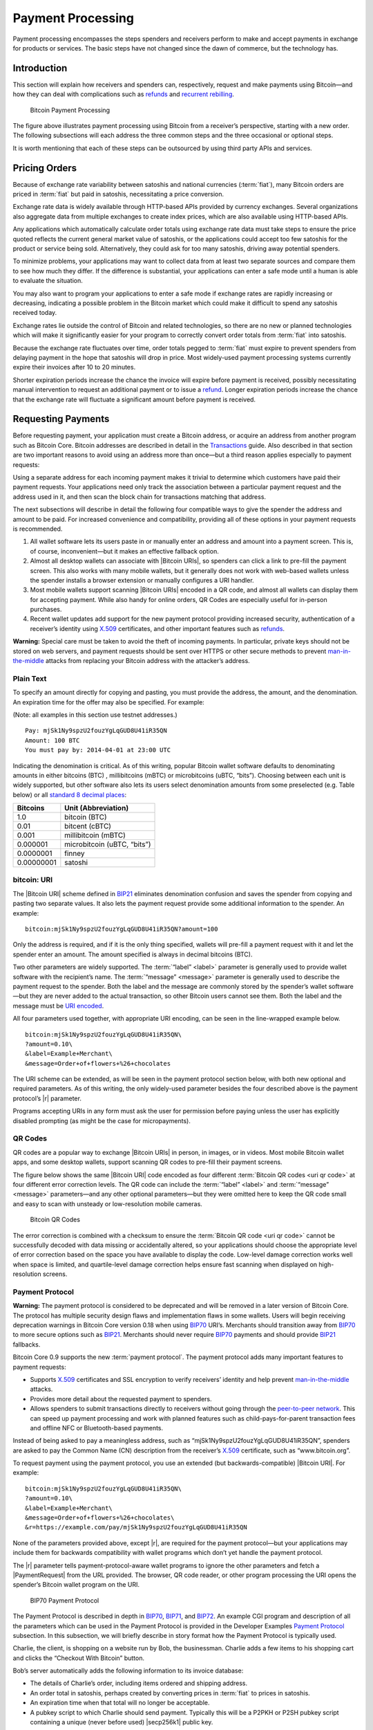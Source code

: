 .. _dev-payment-processing-header:

Payment Processing
==================

Payment processing encompasses the steps spenders and receivers perform to make and accept payments in exchange for products or services. The basic steps have not changed since the dawn of commerce, but the technology has. 

Introduction
------------

This section will explain how receivers and spenders can, respectively, request and make payments using Bitcoin—and how they can deal with complications such as `refunds <../devguide/payment_processing.html#issuing-refunds>`_ and `recurrent rebilling <../devguide/payment_processing.html#rebilling-recurring-payments>`__.

.. figure:: /img/dev/en-payment-processing.svg
   :alt: Bitcoin Payment Processing

   Bitcoin Payment Processing

The figure above illustrates payment processing using Bitcoin from a receiver’s perspective, starting with a new order. The following subsections will each address the three common steps and the three occasional or optional steps.

It is worth mentioning that each of these steps can be outsourced by using third party APIs and services.

Pricing Orders
--------------

Because of exchange rate variability between satoshis and national currencies (:term:`fiat`), many Bitcoin orders are priced in :term:`fiat` but paid in satoshis, necessitating a price conversion.

Exchange rate data is widely available through HTTP-based APIs provided by currency exchanges. Several organizations also aggregate data from multiple exchanges to create index prices, which are also available using HTTP-based APIs.

Any applications which automatically calculate order totals using exchange rate data must take steps to ensure the price quoted reflects the current general market value of satoshis, or the applications could accept too few satoshis for the product or service being sold. Alternatively, they could ask for too many satoshis, driving away potential spenders.

To minimize problems, your applications may want to collect data from at least two separate sources and compare them to see how much they differ. If the difference is substantial, your applications can enter a safe mode until a human is able to evaluate the situation.

You may also want to program your applications to enter a safe mode if exchange rates are rapidly increasing or decreasing, indicating a possible problem in the Bitcoin market which could make it difficult to spend any satoshis received today.

Exchange rates lie outside the control of Bitcoin and related technologies, so there are no new or planned technologies which will make it significantly easier for your program to correctly convert order totals from :term:`fiat` into satoshis.

Because the exchange rate fluctuates over time, order totals pegged to :term:`fiat` must expire to prevent spenders from delaying payment in the hope that satoshis will drop in price. Most widely-used payment processing systems currently expire their invoices after 10 to 20 minutes.

Shorter expiration periods increase the chance the invoice will expire before payment is received, possibly necessitating manual intervention to request an additional payment or to issue a refund_. Longer expiration periods increase the chance that the exchange rate will fluctuate a significant amount before payment is received.

Requesting Payments
-------------------

Before requesting payment, your application must create a Bitcoin address, or acquire an address from another program such as Bitcoin Core. Bitcoin addresses are described in detail in the `Transactions <../devguide/transactions.html>`__ guide. Also described in that section are two important reasons to avoid using an address more than once—but a third reason applies especially to payment requests:

Using a separate address for each incoming payment makes it trivial to determine which customers have paid their payment requests. Your applications need only track the association between a particular payment request and the address used in it, and then scan the block chain for transactions matching that address.

The next subsections will describe in detail the following four compatible ways to give the spender the address and amount to be paid. For increased convenience and compatibility, providing all of these options in your payment requests is recommended.

1. All wallet software lets its users paste in or manually enter an address and amount into a payment screen. This is, of course, inconvenient—but it makes an effective fallback option.

2. Almost all desktop wallets can associate with |Bitcoin URIs|, so spenders can click a link to pre-fill the payment screen. This also works with many mobile wallets, but it generally does not work with web-based wallets unless the spender installs a browser extension or manually configures a URI handler.

3. Most mobile wallets support scanning |Bitcoin URIs| encoded in a QR code, and almost all wallets can display them for accepting payment. While also handy for online orders, QR Codes are especially useful for in-person purchases.

4. Recent wallet updates add support for the new payment protocol providing increased security, authentication of a receiver’s identity using `X.509 <https://en.wikipedia.org/wiki/X.509>`__ certificates, and other important features such as refunds_.

|Warning icon| **Warning:** Special care must be taken to avoid the theft of incoming payments. In particular, private keys should not be stored on web servers, and payment requests should be sent over HTTPS or other secure methods to prevent `man-in-the-middle <https://en.wikipedia.org/wiki/Man-in-the-middle_attack>`__ attacks from replacing your Bitcoin address with the attacker’s address.

Plain Text
~~~~~~~~~~

To specify an amount directly for copying and pasting, you must provide the address, the amount, and the denomination. An expiration time for the offer may also be specified. For example:

(Note: all examples in this section use testnet addresses.)

::

   Pay: mjSk1Ny9spzU2fouzYgLqGUD8U41iR35QN
   Amount: 100 BTC
   You must pay by: 2014-04-01 at 23:00 UTC

Indicating the denomination is critical. As of this writing, popular Bitcoin wallet software defaults to denominating amounts in either bitcoins (BTC) , millibitcoins (mBTC) or microbitcoins (uBTC, “bits”). Choosing between each unit is widely supported, but other software also lets its users select denomination amounts from some preselected (e.g. Table below) or all `standard 8 decimal places <https://en.bitcoin.it/wiki/Units>`__:

========== ===========================
Bitcoins   Unit (Abbreviation)
========== ===========================
1.0        bitcoin (BTC)
0.01       bitcent (cBTC)
0.001      millibitcoin (mBTC)
0.000001   microbitcoin (uBTC, “bits”)
0.0000001  finney
0.00000001 satoshi
========== ===========================

bitcoin: URI
~~~~~~~~~~~~

The |Bitcoin URI| scheme defined in `BIP21 <https://github.com/bitcoin/bips/blob/master/bip-0021.mediawiki>`__ eliminates denomination confusion and saves the spender from copying and pasting two separate values. It also lets the payment request provide some additional information to the spender. An example:

::

   bitcoin:mjSk1Ny9spzU2fouzYgLqGUD8U41iR35QN?amount=100

Only the address is required, and if it is the only thing specified, wallets will pre-fill a payment request with it and let the spender enter an amount. The amount specified is always in decimal bitcoins (BTC).

Two other parameters are widely supported. The :term:`“label” <label>` parameter is generally used to provide wallet software with the recipient’s name. The :term:`“message” <message>` parameter is generally used to describe the payment request to the spender. Both the label and the message are commonly stored by the spender’s wallet software—but they are never added to the actual transaction, so other Bitcoin users cannot see them. Both the label and the message must be `URI encoded <https://tools.ietf.org/html/rfc3986>`__.

All four parameters used together, with appropriate URI encoding, can be seen in the line-wrapped example below.

::

   bitcoin:mjSk1Ny9spzU2fouzYgLqGUD8U41iR35QN\
   ?amount=0.10\
   &label=Example+Merchant\
   &message=Order+of+flowers+%26+chocolates

The URI scheme can be extended, as will be seen in the payment protocol section below, with both new optional and required parameters. As of this writing, the only widely-used parameter besides the four described above is the payment protocol’s |r| parameter.

Programs accepting URIs in any form must ask the user for permission before paying unless the user has explicitly disabled prompting (as might be the case for micropayments).

QR Codes
~~~~~~~~

QR codes are a popular way to exchange |Bitcoin URIs| in person, in images, or in videos. Most mobile Bitcoin wallet apps, and some desktop wallets, support scanning QR codes to pre-fill their payment screens.

The figure below shows the same |Bitcoin URI| code encoded as four different :term:`Bitcoin QR codes <uri qr code>` at four different error correction levels. The QR code can include the :term:`“label” <label>` and :term:`“message” <message>` parameters—and any other optional parameters—but they were omitted here to keep the QR code small and easy to scan with unsteady or low-resolution mobile cameras.

.. figure:: /img/dev/en-qr-code.svg
   :alt: Bitcoin QR Codes

   Bitcoin QR Codes

The error correction is combined with a checksum to ensure the :term:`Bitcoin QR code <uri qr code>` cannot be successfully decoded with data missing or accidentally altered, so your applications should choose the appropriate level of error correction based on the space you have available to display the code. Low-level damage correction works well when space is limited, and quartile-level damage correction helps ensure fast scanning when displayed on high-resolution screens.

Payment Protocol
~~~~~~~~~~~~~~~~

|Warning icon| **Warning:** The payment protocol is considered to be deprecated and will be removed in a later version of Bitcoin Core. The protocol has multiple security design flaws and implementation flaws in some wallets. Users will begin receiving deprecation warnings in Bitcoin Core version 0.18 when using `BIP70 <https://github.com/bitcoin/bips/blob/master/bip-0070.mediawiki>`__ URI’s. Merchants should transition away from `BIP70 <https://github.com/bitcoin/bips/blob/master/bip-0070.mediawiki>`__ to more secure options such as `BIP21 <https://github.com/bitcoin/bips/blob/master/bip-0021.mediawiki>`__. Merchants should never require `BIP70 <https://github.com/bitcoin/bips/blob/master/bip-0070.mediawiki>`__ payments and should provide `BIP21 <https://github.com/bitcoin/bips/blob/master/bip-0021.mediawiki>`__ fallbacks.

Bitcoin Core 0.9 supports the new :term:`payment protocol`. The payment protocol adds many important features to payment requests:

-  Supports `X.509 <https://en.wikipedia.org/wiki/X.509>`__ certificates and SSL encryption to verify receivers’ identity and help prevent `man-in-the-middle <https://en.wikipedia.org/wiki/Man-in-the-middle_attack>`__ attacks.

-  Provides more detail about the requested payment to spenders.

-  Allows spenders to submit transactions directly to receivers without going through the `peer-to-peer network <../devguide/p2p_network.html>`__. This can speed up payment processing and work with planned features such as child-pays-for-parent transaction fees and offline NFC or Bluetooth-based payments.

Instead of being asked to pay a meaningless address, such as “mjSk1Ny9spzU2fouzYgLqGUD8U41iR35QN”, spenders are asked to pay the Common Name (CN) description from the receiver’s `X.509 <https://en.wikipedia.org/wiki/X.509>`__ certificate, such as “www.bitcoin.org”.

To request payment using the payment protocol, you use an extended (but backwards-compatible) |Bitcoin URI|. For example:

::

   bitcoin:mjSk1Ny9spzU2fouzYgLqGUD8U41iR35QN\
   ?amount=0.10\
   &label=Example+Merchant\
   &message=Order+of+flowers+%26+chocolates\
   &r=https://example.com/pay/mjSk1Ny9spzU2fouzYgLqGUD8U41iR35QN

None of the parameters provided above, except |r|, are required for the payment protocol—but your applications may include them for backwards compatibility with wallet programs which don’t yet handle the payment protocol.

The |r| parameter tells payment-protocol-aware wallet programs to ignore the other parameters and fetch a |PaymentRequest|  from the URL provided. The browser, QR code reader, or other program processing the URI opens the spender’s Bitcoin wallet program on the URI.

.. figure:: /img/dev/en-payment-protocol.svg
   :alt: BIP70 Payment Protocol

   BIP70 Payment Protocol

The Payment Protocol is described in depth in `BIP70 <https://github.com/bitcoin/bips/blob/master/bip-0070.mediawiki>`__, `BIP71 <https://github.com/bitcoin/bips/blob/master/bip-0071.mediawiki>`__, and `BIP72 <https://github.com/bitcoin/bips/blob/master/bip-0072.mediawiki>`__. An example CGI program and description of all the parameters which can be used in the Payment Protocol is provided in the Developer Examples `Payment Protocol <../examples/payment_processing.html#payment-protocol>`__ subsection. In this subsection, we will briefly describe in story format how the Payment Protocol is typically used.

Charlie, the client, is shopping on a website run by Bob, the businessman. Charlie adds a few items to his shopping cart and clicks the “Checkout With Bitcoin” button.

Bob’s server automatically adds the following information to its invoice database:

-  The details of Charlie’s order, including items ordered and shipping address.

-  An order total in satoshis, perhaps created by converting prices in :term:`fiat` to prices in satoshis.

-  An expiration time when that total will no longer be acceptable.

-  A pubkey script to which Charlie should send payment. Typically this will be a P2PKH or P2SH pubkey script containing a unique (never before used) |secp256k1| public key.

After adding all that information to the database, Bob’s server displays a |Bitcoin URI| for Charlie to click to pay.

Charlie clicks on the |Bitcoin URI| in his browser. His browser’s URI handler sends the URI to his wallet program. The wallet is aware of the Payment Protocol, so it parses the |r| parameter and sends an HTTP GET to that URL looking for a |PaymentRequest|  message.

The |PaymentRequest|  message returned may include private information, such as Charlie’s mailing address, but the wallet must be able to access it without using prior authentication, such as HTTP cookies, so a publicly accessible HTTPS URL with a guess-resistant part is typically used. The unique public key created for the payment request can be used to create a unique identifier. This is why, in the example URI above, the |PaymentRequest|  URL contains the P2PKH address: ``https://example.com/pay/mjSk1Ny9spzU2fouzYgLqGUD8U41iR35QN``

After receiving the HTTP GET to the URL above, the |PaymentRequest| -generating CGI program on Bob’s webserver takes the unique identifier from the URL and looks up the corresponding details in the database. It then creates a |PaymentDetails|  message with the following information:

-  The amount of the order in satoshis and the pubkey script to be paid.

-  A memo containing the list of items ordered, so Charlie knows what he’s paying for. It may also include Charlie’s mailing address so he can double-check it.

-  The time the |PaymentDetails|  message was created plus the time it expires.

-  A URL to which Charlie’s wallet should send its completed transaction.

That |PaymentDetails|  message is put inside a |PaymentRequest|  message. The payment request lets Bob’s server sign the entire Request with the server’s `X.509 <https://en.wikipedia.org/wiki/X.509>`__ SSL certificate. (The Payment Protocol has been designed to allow other signing methods in the future.) Bob’s server sends the payment request to Charlie’s wallet in the reply to the HTTP GET.

.. figure:: /img/dev/en-btcc-payment-request.png
   :alt: Bitcoin Core Showing Validated Payment Request

   Bitcoin Core Showing Validated Payment Request

Charlie’s wallet receives the |PaymentRequest|  message, checks its signature, and then displays the details from the |PaymentDetails|  message to Charlie. Charlie agrees to pay, so the wallet constructs a payment to the pubkey script Bob’s server provided. Unlike a traditional Bitcoin payment, Charlie’s wallet doesn’t necessarily automatically broadcast this payment to the |network|. Instead, the wallet constructs a Payment message and sends it to the URL provided in the |PaymentDetails|  message as an HTTP POST. Among other things, the Payment message contains:

-  The signed transaction in which Charlie pays Bob.

-  An optional memo Charlie can send to Bob. (There’s no guarantee that Bob will read it.)

-  A `refund <../devguide/payment_processing.html#issuing-refunds>`_ address (pubkey script) which Bob can pay if he needs to return some or all of Charlie’s satoshis.

Bob’s server receives the Payment message, verifies the transaction pays the requested amount to the address provided, and then broadcasts the transaction to the |network|. It also replies to the HTTP POSTed Payment message with a PaymentACK message, which includes an optional memo from Bob’s server thanking Charlie for his patronage and providing other information about the order, such as the expected arrival date.

Charlie’s wallet sees the PaymentACK and tells Charlie that the payment has been sent. The PaymentACK doesn’t mean that Bob has verified Charlie’s payment—see the Verifying Payment subsection below—but it does mean that Charlie can go do something else while the transaction gets confirmed. After Bob’s server verifies from the block chain that Charlie’s transaction has been suitably confirmed, it authorizes shipping Charlie’s order.

In the case of a dispute, Charlie can generate a cryptographically proven :term:`receipt` out of the various signed or otherwise-proven information.

-  The |PaymentDetails|  message signed by Bob’s webserver proves Charlie received an invoice to pay a specified pubkey script for a specified number of satoshis for goods specified in the memo field.

-  The Bitcoin block chain can prove that the pubkey script specified by Bob was paid the specified number of satoshis.

If a refund_ needs to be issued, Bob’s server can safely pay the refund-to pubkey script provided by Charlie. See the `Issuing Refunds`_ section below for more details.

Verifying Payment
-----------------

As explained in the `Transactions <../devguide/transactions.html>`__ and `Block Chain <../devguide/block_chain.html>`__ sections, broadcasting a transaction to the |network| doesn’t ensure that the receiver gets paid. A malicious spender can create one transaction that pays the receiver and a second one that pays the same input back to himself. Only one of these transactions will be added to the block chain, and nobody can say for sure which one it will be.

Two or more transactions spending the same input are commonly referred to as a :term:`double spend`.

Once the transaction is included in a block, double spends are impossible without modifying block chain history to replace the transaction, which is quite difficult. Using this system, the Bitcoin protocol can give each of your transactions an updating confidence score based on the number of blocks which would need to be modified to replace a transaction. For each block, the transaction gains one :term:`confirmation <Confirmation score>`. Since modifying blocks is quite difficult, higher confirmation scores indicate greater protection.

**0 confirmations**: The transaction has been broadcast but is still not included in any block. Zero confirmation transactions (unconfirmed transactions) should generally not be trusted without risk analysis. Although miners usually confirm the first transaction they receive, fraudsters may be able to manipulate the |network| into including their version of a transaction.

**1 confirmation**: The transaction is included in the latest block and double-spend risk decreases dramatically. Transactions which pay sufficient transaction fees need 10 minutes on average to receive one confirmation. However, the most recent block gets replaced fairly often by accident, so a double spend is still a real possibility.

**2 confirmations**: The most recent block was chained to the block which includes the transaction. As of March 2014, two block replacements were exceedingly rare, and a two block replacement attack was impractical without expensive mining equipment.

**6 confirmations**: The |network| has spent about an hour working to protect the transaction against double spends and the transaction is buried under six blocks. Even a reasonably lucky attacker would require a large percentage of the total |network| hashing power to replace six blocks. Although this number is somewhat arbitrary, software handling high-value transactions, or otherwise at risk for fraud, should wait for at least six confirmations before treating a payment as accepted.

Bitcoin Core provides several `RPCs <../reference/rpc/index.html>`__ which can provide your program with the confirmation score for transactions in your wallet or arbitrary transactions. For example, the `“listunspent” RPC <../reference/rpc/listunspent.html>`__ provides an array of every satoshi you can spend along with its confirmation score.

Although confirmations provide excellent double-spend protection most of the time, there are at least three cases where double-spend risk analysis can be required:

1. In the case when the program or its user cannot wait for a confirmation and wants to accept unconfirmed payments.

2. In the case when the program or its user is accepting high value transactions and cannot wait for at least six confirmations or more.

3. In the case of an implementation bug or prolonged attack against Bitcoin which makes the system less reliable than expected.

An interesting source of double-spend risk analysis can be acquired by connecting to large numbers of Bitcoin peers to track how transactions and blocks differ from each other. Some third-party APIs can provide you with this type of service.

For example, unconfirmed transactions can be compared among all connected peers to see if any UTXO is used in multiple unconfirmed transactions, indicating a double-spend attempt, in which case the payment can be refused until it is confirmed. Transactions can also be ranked by their transaction fee to estimate the amount of time until they’re added to a block.

Another example could be to detect a fork when multiple peers report differing block header hashes at the same block height. Your program can go into a safe mode if the fork extends for more than two blocks, indicating a possible problem with the block chain. For more details, see the `Detecting Forks subsection <../devguide/block_chain.html#detecting-forks>`__.

Another good source of double-spend protection can be human intelligence. For example, fraudsters may act differently from legitimate customers, letting savvy merchants manually flag them as high risk. Your program can provide a safe mode which stops automatic payment acceptance on a global or per-customer basis.

Issuing Refunds
---------------

Occasionally receivers using your applications will need to issue refunds_. The obvious way to do that, which is very unsafe, is simply to return the satoshis to the pubkey script from which they came. For example:

-  Alice wants to buy a widget from Bob, so Bob gives Alice a price and Bitcoin address.

-  Alice opens her wallet program and sends some satoshis to that address. Her wallet program automatically chooses to spend those satoshis from one of its unspent outputs, an output corresponding to the Bitcoin address mjSk1Ny9spzU2fouzYgLqGUD8U41iR35QN.

-  Bob discovers Alice paid too many satoshis. Being an honest fellow, Bob refunds_ the extra satoshis to the mjSk… address.

This seems like it should work, but Alice is using a centralized multi-user web wallet which doesn’t give :term:`unique addresses` to each user, so it has no way to know that Bob’s refund_ is meant for Alice. Now the refund_ is a unintentional donation to the company behind the centralized wallet, unless Alice opens a support ticket and proves those satoshis were meant for her.

This leaves receivers only two correct ways to issue refunds_:

-  If an address was copy-and-pasted or a basic |Bitcoin URI| was used, contact the spender directly and ask them to provide a refund_ address.

-  If the payment protocol was used, send the refund_ to the output listed in the ``refund_to`` field of the Payment message.

Note: it would be wise to contact the spender directly if the refund_ is being issued a long time after the original payment was made. This allows you to ensure the user still has access to the key or keys for the ``refund_to`` address.

Disbursing Income (Limiting Forex Risk)
---------------------------------------

Many receivers worry that their satoshis will be less valuable in the future than they are now, called foreign exchange (forex) risk. To limit forex risk, many receivers choose to disburse newly-acquired payments soon after they’re received.

If your application provides this business logic, it will need to choose which outputs to spend first. There are a few different algorithms which can lead to different results.

-  A :term:`merge avoidance` algorithm makes it harder for outsiders looking at block chain data to figure out how many satoshis the receiver has earned, spent, and saved.

-  A last-in-first-out (LIFO) algorithm spends newly acquired satoshis while there’s still double spend risk, possibly pushing that risk on to others. This can be good for the receiver’s balance sheet but possibly bad for their reputation.

-  A first-in-first-out (FIFO) algorithm spends the oldest satoshis first, which can help ensure that the receiver’s payments always confirm, although this has utility only in a few edge cases.

Merge Avoidance
~~~~~~~~~~~~~~~

When a receiver receives satoshis in an output, the spender can track (in a crude way) how the receiver spends those satoshis. But the spender can’t automatically see other satoshis paid to the receiver by other spenders as long as the receiver uses :term:`unique addresses` for each transaction.

However, if the receiver spends satoshis from two different spenders in the same transaction, each of those spenders can see the other spender’s payment. This is called a :term:`merge`, and the more a receiver merges outputs, the easier it is for an outsider to track how many satoshis the receiver has earned, spent, and saved.

:term:`Merge avoidance` means trying to avoid spending unrelated outputs in the same transaction. For persons and businesses which want to keep their transaction data secret from other people, it can be an important strategy.

A crude :term:`merge avoidance` strategy is to try to always pay with the smallest output you have which is larger than the amount being requested. For example, if you have four outputs holding, respectively, 100, 200, 500, and 900 satoshis, you would pay a bill for 300 satoshis with the 500-satoshi output. This way, as long as you have outputs larger than your bills, you avoid merging.

More advanced :term:`merge avoidance` strategies largely depend on enhancements to the payment protocol which will allow payers to avoid merging by intelligently distributing their payments among multiple outputs provided by the receiver.

Last In, First Out (LIFO)
~~~~~~~~~~~~~~~~~~~~~~~~~

Outputs can be spent as soon as they’re received—even before they’re confirmed. Since recent outputs are at the greatest risk of being double-spent, spending them before older outputs allows the spender to hold on to older confirmed outputs which are much less likely to be double-spent.

There are two closely-related downsides to LIFO:

-  If you spend an output from one unconfirmed transaction in a second transaction, the second transaction becomes invalid if transaction malleability changes the first transaction.

-  If you spend an output from one unconfirmed transaction in a second transaction and the first transaction’s output is successfully double spent to another output, the second transaction becomes invalid.

In either of the above cases, the receiver of the second transaction will see the incoming transaction notification disappear or turn into an error message.

Because LIFO puts the recipient of secondary transactions in as much double-spend risk as the recipient of the primary transaction, they’re best used when the secondary recipient doesn’t care about the risk—such as an exchange or other service which is going to wait for six confirmations whether you spend old outputs or new outputs.

LIFO should not be used when the primary transaction recipient’s reputation might be at stake, such as when paying employees. In these cases, it’s better to wait for transactions to be fully verified (see the `Verification subsection <../devguide/payment_processing.html#verifying-payment>`__ above) before using them to make payments.

First In, First Out (FIFO)
~~~~~~~~~~~~~~~~~~~~~~~~~~

The oldest outputs are the most reliable, as the longer it’s been since they were received, the more blocks would need to be modified to double spend them. However, after just a few blocks, a point of rapidly diminishing returns is reached. The `original Bitcoin paper <https://bitcoin.org/en/bitcoin-paper>`__ predicts the chance of an attacker being able to modify old blocks, assuming the attacker has 30% of the total |network| hashing power:

====== =================================
Blocks Chance of successful modification
====== =================================
5      17.73523%
10     4.16605%
15     1.01008%
20     0.24804%
25     0.06132%
30     0.01522%
35     0.00379%
40     0.00095%
45     0.00024%
50     0.00006%
====== =================================

FIFO does have a small advantage when it comes to transaction fees, as older outputs may be eligible for inclusion in the 50,000 bytes set aside for no-fee-required high-priority transactions by miners running the default Bitcoin Core codebase. However, with transaction fees being so low, this is not a significant advantage.

The only practical use of FIFO is by receivers who spend all or most of their income within a few blocks, and who want to reduce the chance of their payments becoming accidentally invalid. For example, a receiver who holds each payment for six confirmations, and then spends 100% of `verified payments <../devguide/payment_processing.html#verifying-payment>`__ to vendors and a savings account on a bi-hourly schedule.

Rebilling Recurring Payments
----------------------------

Automated recurring payments are not possible with decentralized Bitcoin wallets. Even if a wallet supported automatically sending non-reversible payments on a regular schedule, the user would still need to start the program at the appointed time, or leave it running all the time unprotected by encryption.

This means automated recurring Bitcoin payments can only be made from a centralized server which handles satoshis on behalf of its spenders. In practice, receivers who want to set prices in :term:`fiat` terms must also let the same centralized server choose the appropriate exchange rate.

Non-automated rebilling can be managed by the same mechanism used before credit-card recurring payments became common: contact the spender and ask them to pay again—for example, by sending them a |PaymentRequest| |Bitcoin URI| in an HTML email.

In the future, extensions to the payment protocol and new wallet features may allow some wallet programs to manage a list of recurring transactions. The spender will still need to start the program on a regular basis and authorize payment—but it should be easier and more secure for the spender than clicking an emailed invoice, increasing the chance receivers get paid on time.

.. |Warning icon| image:: /img/icons/icon_warning.svg
